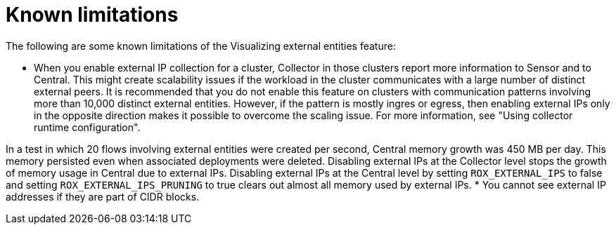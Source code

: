 // Module included in the following assemblies:
//
// * operating/visualizing-external-entities.adoc
:_mod-docs-content-type: CONCEPT
[id="visualizing-external-entities-known-limitations_{context}"]
= Known limitations

[role="_abstract"]
The following are some known limitations of the Visualizing external entities feature:

* When you enable external IP collection for a cluster, Collector in those clusters report more information to Sensor and to Central. This might create scalability issues if the workload in the cluster communicates with a large number of distinct external peers. It is recommended that you do not enable this feature on clusters with communication patterns involving more than 10,000 distinct external entities. However, if the pattern is mostly ingres or egress, then enabling external IPs only in the opposite direction makes it possible to overcome the scaling issue. For more information, see "Using collector runtime configuration".

In a test in which 20 flows involving external entities were created per second, Central memory growth was 450 MB per day. This memory persisted even when associated deployments were deleted. Disabling external IPs at the Collector level stops the growth of memory usage in Central due to external IPs. Disabling external IPs at the Central level by setting `ROX_EXTERNAL_IPS` to false and setting `ROX_EXTERNAL_IPS_PRUNING` to true clears out almost all memory used by external IPs.
* You cannot see external IP addresses if they are part of CIDR blocks.
